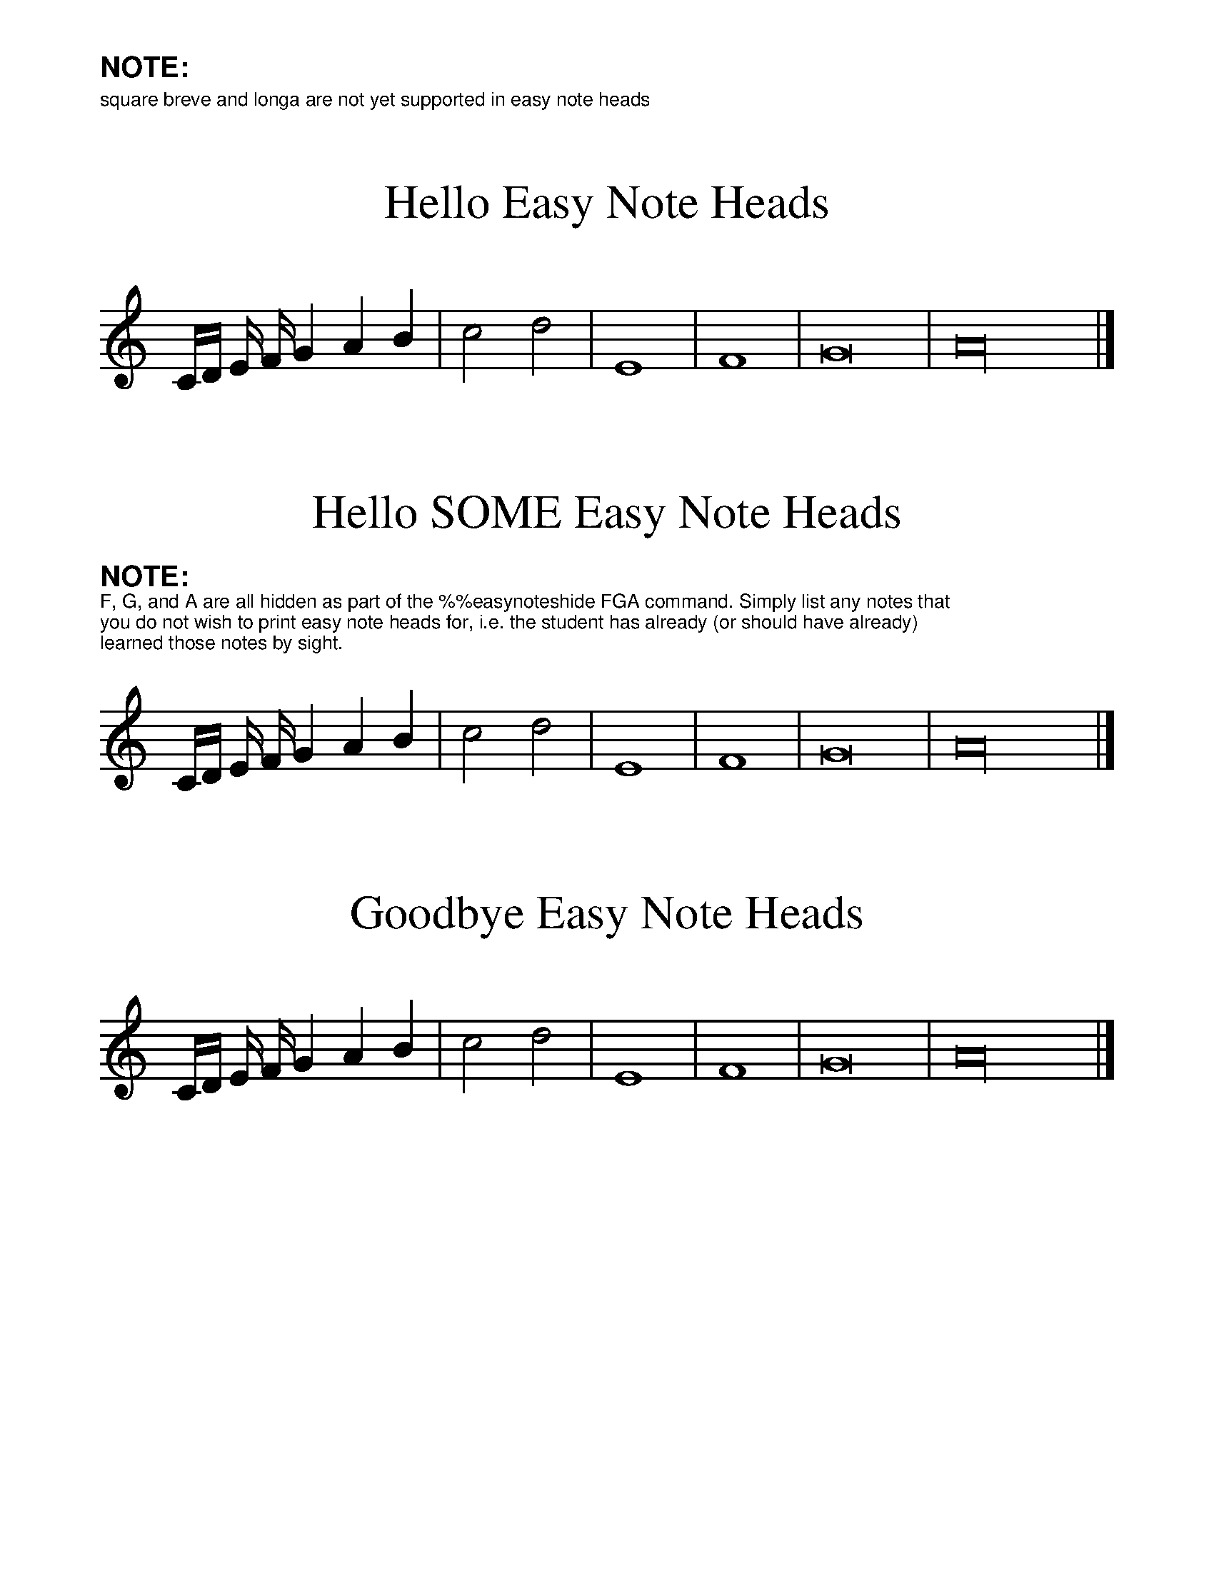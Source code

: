 %%format easynote.fmt

%%scale 1.2
%%textfont Helvetica 8
%%setfont-1 Helvetica-Bold 12

%%text $1NOTE:
%%text square breve and longa are not yet supported in easy note heads

X:1
T:Hello Easy Note Heads
K:C
%%ps easynotes_on
C/D/ E/ F/ G2 A2 B2 | c4 d4 | E8 | F8 | G16 | A32 |]

X:2
T:Hello SOME Easy Note Heads
K:C
%%ps easynotes_on
%easynoteshide FGA
%%begintext
$1NOTE:$0
F, G, and A are all hidden as part of the \%\%easynoteshide FGA command. Simply list any notes that
you do not wish to print easy note heads for, i.e. the student has already (or should have already)
learned those notes by sight.
%%endtext
C/D/ E/ F/ G2 A2 B2 | c4 d4 | E8 | F8 | G16 | A32 |]

X:3
T:Goodbye Easy Note Heads
K:C
%%ps easynotes_off
C/D/ E/ F/ G2 A2 B2 | c4 d4 | E8 | F8 | G16 | A32 |]